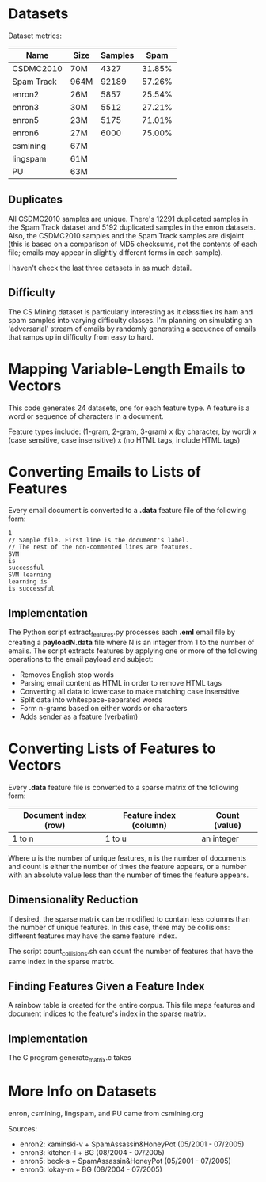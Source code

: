 * Datasets
Dataset metrics:
| Name        | Size   | Samples | Spam   |
|-------------+--------+---------+--------|
| CSDMC2010   |   70M  | 4327    | 31.85% |
| Spam Track  |   964M | 92189   | 57.26% |
| enron2      |   26M  | 5857    | 25.54% |
| enron3      |   30M  | 5512    | 27.21% |
| enron5      |   23M  | 5175    | 71.01% |
| enron6      |   27M  | 6000    | 75.00% |
| csmining    |   67M  |
| lingspam    |   61M  |
| PU          |   63M  |

** Duplicates
All CSDMC2010 samples are unique.
There's 12291 duplicated samples in the Spam Track dataset
and 5192 duplicated samples in the enron datasets.
Also, the CSDMC2010 samples and the Spam Track samples are disjoint
(this is based on a comparison of MD5 checksums, not the contents of each
file; emails may appear in slightly different forms in each sample).

I haven't check the last three datasets in as much detail.

** Difficulty
The CS Mining dataset is particularly interesting as it classifies
its ham and spam samples into varying difficulty classes.
I'm planning on simulating an 'adversarial' stream of emails by
randomly generating a sequence of emails that ramps up in difficulty
from easy to hard.

* Mapping Variable-Length Emails to Vectors
This code generates 24 datasets, one for each feature type. 
A feature is a word or sequence of characters in a document.

Feature types include:
(1-gram, 2-gram, 3-gram) x (by character, by word) x (case sensitive, case
insensitive) x (no HTML tags, include HTML tags)

* Converting Emails to Lists of Features
Every email document is converted to a *.data* feature file of the following form:

#+BEGIN_SRC
1
// Sample file. First line is the document's label. 
// The rest of the non-commented lines are features.
SVM
is
successful
SVM learning
learning is
is successful
#+END_SRC

** Implementation
The Python script extract_features.py processes each *.eml* email file 
by creating a *payloadN.data* file where N is an integer from 1 to the number
of emails. The script extracts features by applying one or more of the
following operations to the email payload and subject:
- Removes English stop words
- Parsing email content as HTML in order to remove HTML tags
- Converting all data to lowercase to make matching case insensitive
- Split data into whitespace-separated words
- Form n-grams based on either words or characters
- Adds sender as a feature (verbatim)

* Converting Lists of Features to Vectors
Every *.data* feature file is converted to a sparse matrix of the following
form:

| Document index (row) | Feature index (column) |    Count (value) |
|----------------+---------------+---------------|
|    1 to n      |   1 to u      | an integer    |

Where u is the number of unique features, n is the number of documents and
count is either the number of times the feature appears, or a number with an
absolute value less than the number of times the feature appears.

** Dimensionality Reduction
If desired, the sparse matrix can be modified to contain less columns than
the number of unique features.
In this case, there may be collisions: different features may have the same
feature index.

The script count_collisions.sh can count the number of features that have
the same index in the sparse matrix.

** Finding Features Given a Feature Index
A rainbow table is created for the entire corpus.
This file maps features and document indices to the feature's index in the
sparse matrix.

** Implementation
The C program generate_matrix.c takes

#+BEGIN_COMMENT
C program (output file, rainbow hash output, payload names, range of file IDs (1-100, 101-200)

should also generate different testing sets (cross-validation...)

Scan each .data file and add every feature to a bag of words.
Write the bag of words as a sparse matrix to a .dat file.

** Bag of Words
Maps features (word n-grams or character n-grams)
to R^u

O(u) space
generates sparse matrix of size O(nu) where n is the number of docs
n is the number of docs
u is the number of unique features

vector[hash(f)]++ 
is replaced with 
add_or_increment(vector, f)

keep array of (hash value, doc, index, count) of length U

hash and hash2 are different hash functions
  (FarmHash, SipHash, Pearson's Hash) 

to map feature -> index:
 returns an index from 1 to U

 hash value = hash(feature)
 lookup feature's (hash value % current size) in array 
 present? 
   // Only do this if max hash size < U
   // Weinberger, Dasgupta, Langford, et. al. 2009
   // Helps 'balance out' collisions
   if hash2(feature) == 1
     count += 1
   else
     count -= 1
   // Otherwise, just do:
   count += 1
   return index

 absent?
   current size++
   index++
   set count to 1
   do not rehash if table is at max size
   rehash in case of collision or current capacity size reached
     (create new table with 2x or 4x size (check hash), 
      move to correct index based on true hash values)
   add the feature to array and return index


to process document w:
  use previous hash table
  feature -> index 
  write to .dat: "w index" 
  write rainbow table: "index  w:line_number  feature"

generates a sparse matrix "data.dat"
load data.dat
data = spconvert(data)
#+END_COMMENT

#+BEGIN_COMMENT
* Misc
- `enron1/ham/2825.2000-11-13.farmer.ham.txt` "i believe texas should re - establish itself as a republic and i can go to the barricades . now that gets my juices going ."
- 'New Mexico only appears in `spam/` in the enron1 dataset

* Machine Learning!
read files F1 (csvread)
learn (SVM, ROSVM, SGD SVM, Naive Bayesian)
evaluate model on files F2
print evaluation (time, memory, error, regret, iterations)
#+END_COMMENT

* More Info on Datasets
enron, csmining, lingspam, and PU came from csmining.org

Sources:
- enron2: kaminski-v + SpamAssassin&HoneyPot (05/2001 - 07/2005)
- enron3: kitchen-l  + BG (08/2004 - 07/2005)
- enron5: beck-s     + SpamAssassin&HoneyPot (05/2001 - 07/2005)
- enron6: lokay-m    + BG (08/2004 - 07/2005)


